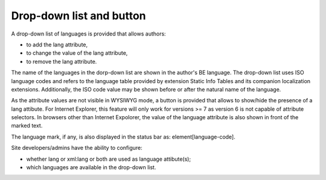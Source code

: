 ﻿.. include:: /Includes.rst.txt



.. _drop-down-list-and-button:

Drop-down list and button
^^^^^^^^^^^^^^^^^^^^^^^^^

A drop-down list of languages is provided that allows authors:

- to add the lang attribute,

- to change the value of the lang attribute,

- to remove the lang attribute.

The name of the languages in the dorp-down list are shown in the
author's BE language. The drop-down list uses ISO language codes and
refers to the language table provided by extension Static Info Tables
and its companion localization extensions. Additionally, the ISO code
value may be shown before or after the natural name of the language.

As the attribute values are not visible in WYSIWYG mode, a button is
provided that allows to show/hide the presence of a lang attibute. For
Internet Explorer, this feature will only work for versions >= 7 as
version 6 is not capable of attribute selectors. In browsers other
than Internet Expolorer, the value of the language attribute is also
shown in front of the marked text.

The language mark, if any, is also displayed in the status bar as:
element[language-code].

Site developers/admins have the ability to configure:

- whether lang or xml:lang or both are used as language attibute(s);

- which languages are available in the drop-down list.

